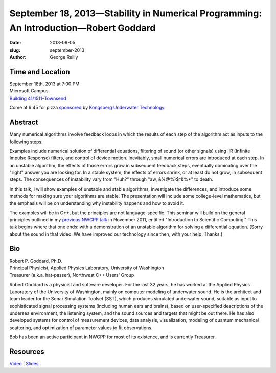 September 18, 2013—Stability in Numerical Programming: An Introduction—Robert Goddard
#####################################################################################

:date: 2013-09-05
:slug: september-2013
:author: George Reilly

Time and Location
~~~~~~~~~~~~~~~~~

| September 18th, 2013 at 7:00 PM
| Microsoft Campus.
| `Building 41/1511–Townsend <http://www.bing.com/maps/?v=2&where1=Microsoft+Building+41>`_

Come at 6:45 for pizza
`sponsored <|filename|/about/sponsors-howto.rst>`_ by
`Kongsberg Underwater Technology <http://www.km.kongsberg.com/>`_.

Abstract
~~~~~~~~

Many numerical algorithms involve feedback loops
in which the results of each step of the algorithm
act as inputs to the following steps.

Examples include numerical solution of differential equations,
filtering of sound (or other signals) using IIR (Infinite Impulse Response) filters,
and control of device motion.
Inevitably, small numerical errors are introduced at each step.
In an unstable algorithm, the effects of those errors grow in subsequent feedback steps,
eventually dominating over the "right" answer you are looking for.
In a stable system, the effects of errors shrink,
or at least do not grow, in subsequent steps.
The consequences of instability vary from "Huh?" through "aw, &%@%)$^&%*" to death.

In this talk, I will show examples of unstable and stable algorithms,
investigate the differences,
and introduce some methods for making sure your algorithms are stable.
The presentation will include some college-level mathematics,
but the emphasis will be on understanding
why instability happens and how to avoid it.

The examples will be in C++, but the principles are not language-specific.
This seminar will build on the general principles
outlined in my `previous NWCPP talk <http://nwcpp.org/november-2011.html>`_
in November 2011, entitled "Introduction to Scientific Computing."
This talk begins where that one ends:
with a demonstration of an unstable algorithm for solving a differential equation.
(Sorry about the sound in that video.
We have improved our technology since then, with your help.
Thanks.)

Bio
~~~

| Robert P. Goddard, Ph.D.
| Principal Physicist, Applied Physics Laboratory, University of Washington
| Treasurer (a.k.a. hat-passer), Northwest C++ Users' Group

Robert Goddard is a physicist and software developer.
For the last 32 years, he has worked at
the Applied Physics Laboratory of the University of Washington,
mainly on computer modeling of underwater sound.
He is the architect and team leader for the Sonar Simulation Toolset (SST),
which produces simulated underwater sound,
suitable as input to sophisticated signal processing systems
(including human ears and brains),
based on user-specified descriptions of the undersea environment,
the listening system, and the sound sources and targets that might be out there.
He has also developed systems for control of measurement devices,
data analysis, visualization, modeling of quantum mechanical scattering,
and optimization of parameter values to fit observations.

Bob has been an active participant in NWCPP for most of its existence,
and is currently Treasurer.

Resources
~~~~~~~~~

`Video <http://youtu.be/amez0WdSJX8>`_ |
`Slides </talks/2013/Stability.pdf>`_
